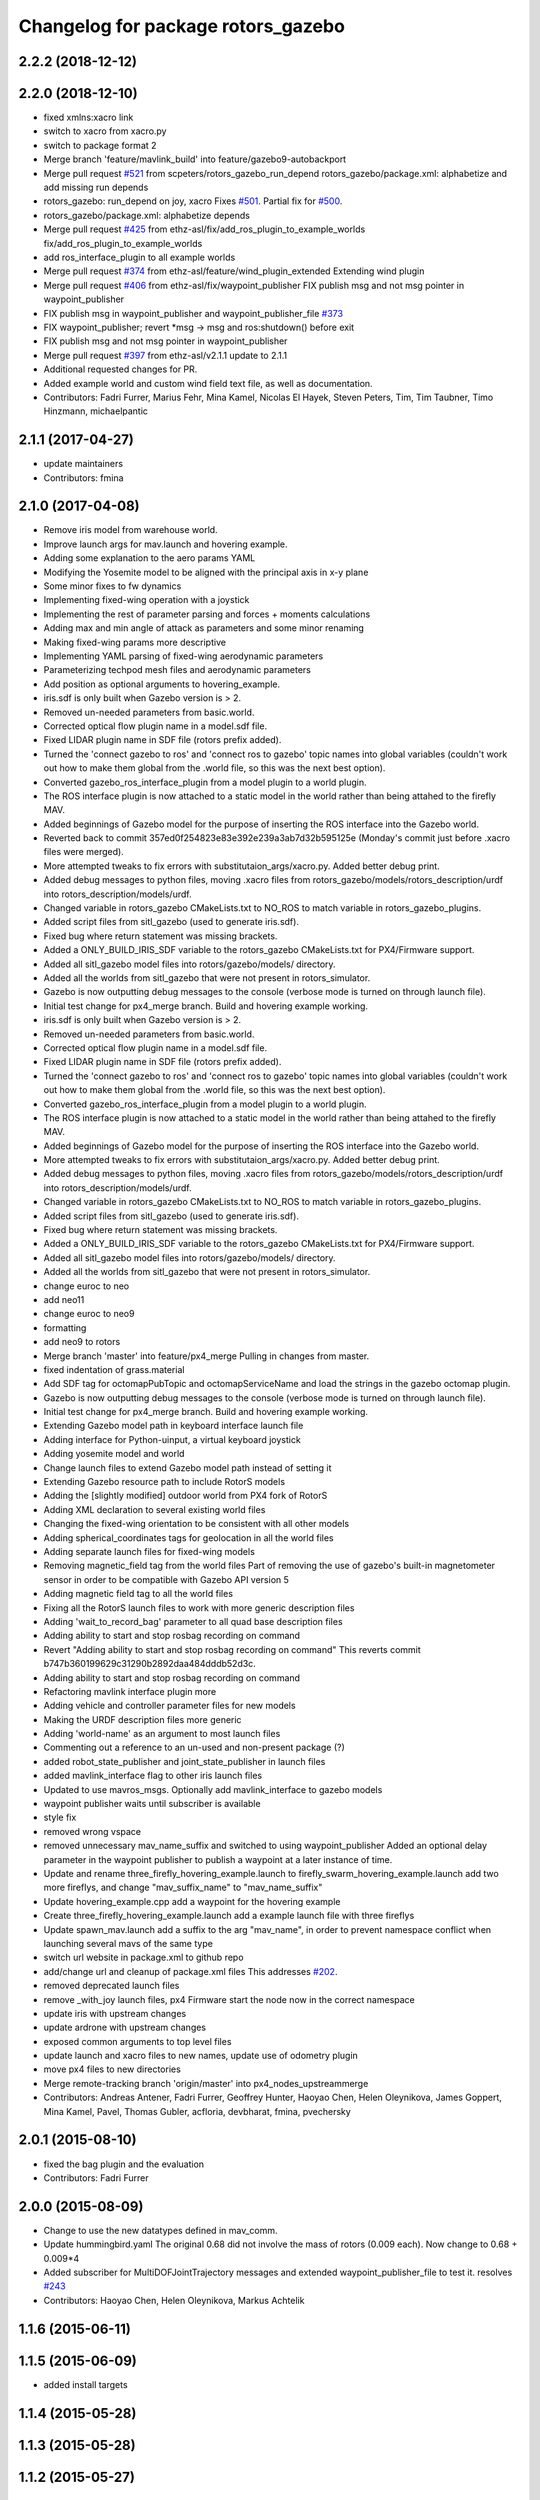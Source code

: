 ^^^^^^^^^^^^^^^^^^^^^^^^^^^^^^^^^^^
Changelog for package rotors_gazebo
^^^^^^^^^^^^^^^^^^^^^^^^^^^^^^^^^^^

2.2.2 (2018-12-12)
------------------

2.2.0 (2018-12-10)
------------------
* fixed xmlns:xacro link
* switch to xacro from xacro.py
* switch to package format 2
* Merge branch 'feature/mavlink_build' into feature/gazebo9-autobackport
* Merge pull request `#521 <https://github.com/ethz-asl/rotors_simulator/issues/521>`_ from scpeters/rotors_gazebo_run_depend
  rotors_gazebo/package.xml: alphabetize and add missing run depends
* rotors_gazebo: run_depend on joy, xacro
  Fixes `#501 <https://github.com/ethz-asl/rotors_simulator/issues/501>`_. Partial fix for `#500 <https://github.com/ethz-asl/rotors_simulator/issues/500>`_.
* rotors_gazebo/package.xml: alphabetize depends
* Merge pull request `#425 <https://github.com/ethz-asl/rotors_simulator/issues/425>`_ from ethz-asl/fix/add_ros_plugin_to_example_worlds
  fix/add_ros_plugin_to_example_worlds
* add ros_interface_plugin to all example worlds
* Merge pull request `#374 <https://github.com/ethz-asl/rotors_simulator/issues/374>`_ from ethz-asl/feature/wind_plugin_extended
  Extending wind plugin
* Merge pull request `#406 <https://github.com/ethz-asl/rotors_simulator/issues/406>`_ from ethz-asl/fix/waypoint_publisher
  FIX publish msg and not msg pointer in waypoint_publisher
* FIX publish msg in waypoint_publisher and waypoint_publisher_file `#373 <https://github.com/ethz-asl/rotors_simulator/issues/373>`_
* FIX waypoint_publisher; revert *msg -> msg and ros:shutdown() before exit
* FIX publish msg and not msg pointer in waypoint_publisher
* Merge pull request `#397 <https://github.com/ethz-asl/rotors_simulator/issues/397>`_ from ethz-asl/v2.1.1
  update to 2.1.1
* Additional requested changes for PR.
* Added example world and custom wind field text file, as well as documentation.
* Contributors: Fadri Furrer, Marius Fehr, Mina Kamel, Nicolas El Hayek, Steven Peters, Tim, Tim Taubner, Timo Hinzmann, michaelpantic

2.1.1 (2017-04-27)
-----------
* update maintainers
* Contributors: fmina

2.1.0 (2017-04-08)
-----------
* Remove iris model from warehouse world.
* Improve launch args for mav.launch and hovering example.
* Adding some explanation to the aero params YAML
* Modifying the Yosemite model to be aligned with the principal axis in x-y plane
* Some minor fixes to fw dynamics
* Implementing fixed-wing operation with a joystick
* Implementing the rest of parameter parsing and forces + moments calculations
* Adding max and min angle of attack as parameters and some minor renaming
* Making fixed-wing params more descriptive
* Implementing YAML parsing of fixed-wing aerodynamic parameters
* Parameterizing techpod mesh files and aerodynamic parameters
* Add position as optional arguments to hovering_example.
* iris.sdf is only built when Gazebo version is > 2.
* Removed un-needed parameters from basic.world.
* Corrected optical flow plugin name in a model.sdf file.
* Fixed LIDAR plugin name in SDF file (rotors prefix added).
* Turned the 'connect gazebo to ros' and 'connect ros to gazebo' topic names into global variables (couldn't work out how to make them global from the .world file, so this was the next best option).
* Converted gazebo_ros_interface_plugin from a model plugin to a world plugin.
* The ROS interface plugin is now attached to a static model in the world rather than being attahed to the firefly MAV.
* Added beginnings of Gazebo model for the purpose of inserting the ROS interface into the Gazebo world.
* Reverted back to commit 357ed0f254823e83e392e239a3ab7d32b595125e (Monday's commit just before .xacro files were merged).
* More attempted tweaks to fix errors with substitutaion_args/xacro.py. Added better debug print.
* Added debug messages to python files, moving .xacro files from rotors_gazebo/models/rotors_description/urdf into rotors_description/models/urdf.
* Changed variable in rotors_gazebo CMakeLists.txt to NO_ROS to match variable in rotors_gazebo_plugins.
* Added script files from sitl_gazebo (used to generate iris.sdf).
* Fixed bug where return statement was missing brackets.
* Added a ONLY_BUILD_IRIS_SDF variable to the rotors_gazebo CMakeLists.txt for PX4/Firmware support.
* Added all sitl_gazebo model files into rotors/gazebo/models/ directory.
* Added all the worlds from sitl_gazebo that were not present in rotors_simulator.
* Gazebo is now outputting debug messages to the console (verbose mode is turned on through launch file).
* Initial test change for px4_merge branch. Build and hovering example working.
* iris.sdf is only built when Gazebo version is > 2.
* Removed un-needed parameters from basic.world.
* Corrected optical flow plugin name in a model.sdf file.
* Fixed LIDAR plugin name in SDF file (rotors prefix added).
* Turned the 'connect gazebo to ros' and 'connect ros to gazebo' topic names into global variables (couldn't work out how to make them global from the .world file, so this was the next best option).
* Converted gazebo_ros_interface_plugin from a model plugin to a world plugin.
* The ROS interface plugin is now attached to a static model in the world rather than being attahed to the firefly MAV.
* Added beginnings of Gazebo model for the purpose of inserting the ROS interface into the Gazebo world.
* More attempted tweaks to fix errors with substitutaion_args/xacro.py. Added better debug print.
* Added debug messages to python files, moving .xacro files from rotors_gazebo/models/rotors_description/urdf into rotors_description/models/urdf.
* Changed variable in rotors_gazebo CMakeLists.txt to NO_ROS to match variable in rotors_gazebo_plugins.
* Added script files from sitl_gazebo (used to generate iris.sdf).
* Fixed bug where return statement was missing brackets.
* Added a ONLY_BUILD_IRIS_SDF variable to the rotors_gazebo CMakeLists.txt for PX4/Firmware support.
* Added all sitl_gazebo model files into rotors/gazebo/models/ directory.
* Added all the worlds from sitl_gazebo that were not present in rotors_simulator.
* change euroc to neo
* add neo11
* change euroc to neo9
* formatting
* add neo9 to rotors
* Merge branch 'master' into feature/px4_merge
  Pulling in changes from master.
* fixed indentation of grass.material
* Add SDF tag for octomapPubTopic and octomapServiceName and load the strings in the gazebo octomap plugin.
* Gazebo is now outputting debug messages to the console (verbose mode is turned on through launch file).
* Initial test change for px4_merge branch. Build and hovering example working.
* Extending Gazebo model path in keyboard interface launch file
* Adding interface for Python-uinput, a virtual keyboard joystick
* Adding yosemite model and world
* Change launch files to extend Gazebo model path instead of setting it
* Extending Gazebo resource path to include RotorS models
* Adding the [slightly modified] outdoor world from PX4 fork of RotorS
* Adding XML declaration to several existing world files
* Changing the fixed-wing orientation to be consistent with all other models
* Adding spherical_coordinates tags for geolocation in all the world files
* Adding separate launch files for fixed-wing models
* Removing magnetic_field tag from the world files
  Part of removing the use of gazebo's built-in magnetometer sensor in
  order to be compatible with Gazebo API version 5
* Adding magnetic field tag to all the world files
* Fixing all the RotorS launch files to work with more generic description files
* Adding 'wait_to_record_bag' parameter to all quad base description files
* Adding ability to start and stop rosbag recording on command
* Revert "Adding ability to start and stop rosbag recording on command"
  This reverts commit b747b360199629c31290b2892daa484dddb52d3c.
* Adding ability to start and stop rosbag recording on command
* Refactoring mavlink interface plugin more
* Adding vehicle and controller parameter files for new models
* Making the URDF description files more generic
* Adding 'world-name' as an argument to most launch files
* Commenting out a reference to an un-used and non-present package (?)
* added robot_state_publisher and joint_state_publisher in launch files
* added mavlink_interface flag to other iris launch files
* Updated to use mavros_msgs. Optionally add mavlink_interface to gazebo models
* waypoint publisher waits until subscriber is available
* style fix
* removed wrong vspace
* removed unnecessary mav_name_suffix and switched to using waypoint_publisher
  Added an optional delay parameter in the waypoint publisher to publish a
  waypoint at a later instance of time.
* Update and rename three_firefly_hovering_example.launch to firefly_swarm_hovering_example.launch
  add two more fireflys, and change "mav_suffix_name" to "mav_name_suffix"
* Update hovering_example.cpp
  add a waypoint for the hovering example
* Create three_firefly_hovering_example.launch
  add a example launch file with three fireflys
* Update spawn_mav.launch
  add a suffix to the arg "mav_name", in order to prevent namespace conflict when launching several mavs of the same type
* switch url website in package.xml to github repo
* add/change url and cleanup of package.xml files
  This addresses `#202 <https://github.com/ethz-asl/rotors_simulator/issues/202>`_.
* removed deprecated launch files
* remove _with_joy launch files, px4 Firmware start the node now in the correct namespace
* update iris with upstream changes
* update ardrone with upstream changes
* exposed common arguments to top level files
* update launch and xacro files to new names, update use of odometry plugin
* move px4 files to new directories
* Merge remote-tracking branch 'origin/master' into px4_nodes_upstreammerge
* Contributors: Andreas Antener, Fadri Furrer, Geoffrey Hunter, Haoyao Chen, Helen Oleynikova, James Goppert, Mina Kamel, Pavel, Thomas Gubler, acfloria, devbharat, fmina, pvechersky

2.0.1 (2015-08-10)
------------------
* fixed the bag plugin and the evaluation
* Contributors: Fadri Furrer

2.0.0 (2015-08-09)
------------------
* Change to use the new datatypes defined in mav_comm.
* Update hummingbird.yaml
  The original 0.68 did not involve the mass of rotors (0.009 each). Now change to 0.68 + 0.009*4
* Added subscriber for MultiDOFJointTrajectory messages and extended waypoint_publisher_file to test it. resolves `#243 <https://github.com/ethz-asl/rotors_simulator/issues/243>`_
* Contributors: Haoyao Chen, Helen Oleynikova, Markus Achtelik

1.1.6 (2015-06-11)
------------------

1.1.5 (2015-06-09)
------------------
* added install targets

1.1.4 (2015-05-28)
------------------

1.1.3 (2015-05-28)
------------------

1.1.2 (2015-05-27)
------------------

1.1.1 (2015-04-24)
------------------

1.1.0 (2015-04-24)
------------------
* initial Ubuntu package release
